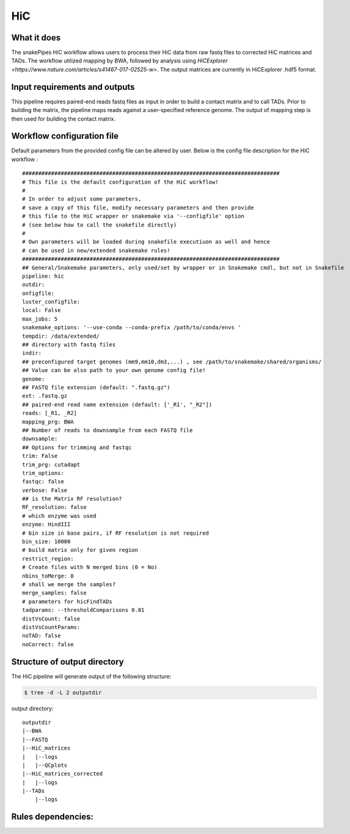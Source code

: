 .. _HiC:

HiC
============

What it does
----------------

The snakePipes HiC workflow allows users to process their HiC data from raw fastq files to
corrected HiC matrices and TADs. The workflow utilized mapping by BWA, followed by analysis
using `HiCExplorer <https://www.nature.com/articles/s41467-017-02525-w>`. The output matrices
are currently in HiCExplorer .hdf5 format.

.. image:: ../images/HiC_pipeline.png

Input requirements and outputs
---------------------------------

This pipeline requires paired-end reads fastq files as input in order to build a contact matrix and to call TADs.
Prior to building the matrix, the pipeline maps reads against a user-specified reference genome.
The output of mapping step is then used for building the contact matrix.

Workflow configuration file
------------------------------

Default parameters from the provided config file can be altered by user. Below is
the config file description for the HiC workflow :

.. parsed-literal::

     ################################################################################
     # This file is the default configuration of the HiC workflow!
     #
     # In order to adjust some parameters,
     # save a copy of this file, modify necessary parameters and then provide
     # this file to the HiC wrapper or snakemake via '--configfile' option
     # (see below how to call the snakefile directly)
     #
     # Own parameters will be loaded during snakefile executiuon as well and hence
     # can be used in new/extended snakemake rules!
     ################################################################################
     ## General/Snakemake parameters, only used/set by wrapper or in Snakemake cmdl, but not in Snakefile
     pipeline: hic
     outdir:
     onfigfile:
     luster_configfile:
     local: False
     max_jobs: 5
     snakemake_options: '--use-conda --conda-prefix /path/to/conda/envs '
     tempdir: /data/extended/
     ## directory with fastq files
     indir:
     ## preconfigured target genomes (mm9,mm10,dm3,...) , see /path/to/snakemake/shared/organisms/
     ## Value can be also path to your own genome config file!
     genome:
     ## FASTQ file extension (default: ".fastq.gz")
     ext: .fastq.gz
     ## paired-end read name extension (default: ['_R1', "_R2"])
     reads: [_R1, _R2]
     mapping_prg: BWA
     ## Number of reads to downsample from each FASTQ file
     downsample:
     ## Options for trimming and fastqc
     trim: False
     trim_prg: cutadapt
     trim_options:
     fastqc: false
     verbose: False
     ## is the Matrix RF resolution?
     RF_resolution: false
     # which enzyme was used
     enzyme: HindIII
     # bin size in base pairs, if RF resolution is not required
     bin_size: 10000
     # build matrix only for given region
     restrict_region:
     # Create files with N merged bins (0 = No)
     nbins_toMerge: 0
     # shall we merge the samples?
     merge_samples: false
     # parameters for hicFindTADs
     tadparams: --thresholdComparisons 0.01
     distVsCount: false
     distVsCountParams:
     noTAD: false
     noCorrect: false


Structure of output directory
-------------------------------

The HiC pipeline will generate output of the following structure:

.. code:: bash

    $ tree -d -L 2 outputdir

output directory::

    outputdir
    |--BWA
    |--FASTQ
    |--HiC_matrices
    |   |--logs
    |   |--QCplots
    |--HiC_matrices_corrected
    |   |--logs
    |--TADs
        |--logs

Rules dependencies:
-------------------------

.. image:: ../images/hic-dag.png
   :width: 500px
   :height: 800px
   :scale: 75 %
   :align: center


.. argparse::
    :func: parse_args
    :filename: ../snakePipes/workflows/HiC/HiC
    :prog: HiC
    :nodefault:

